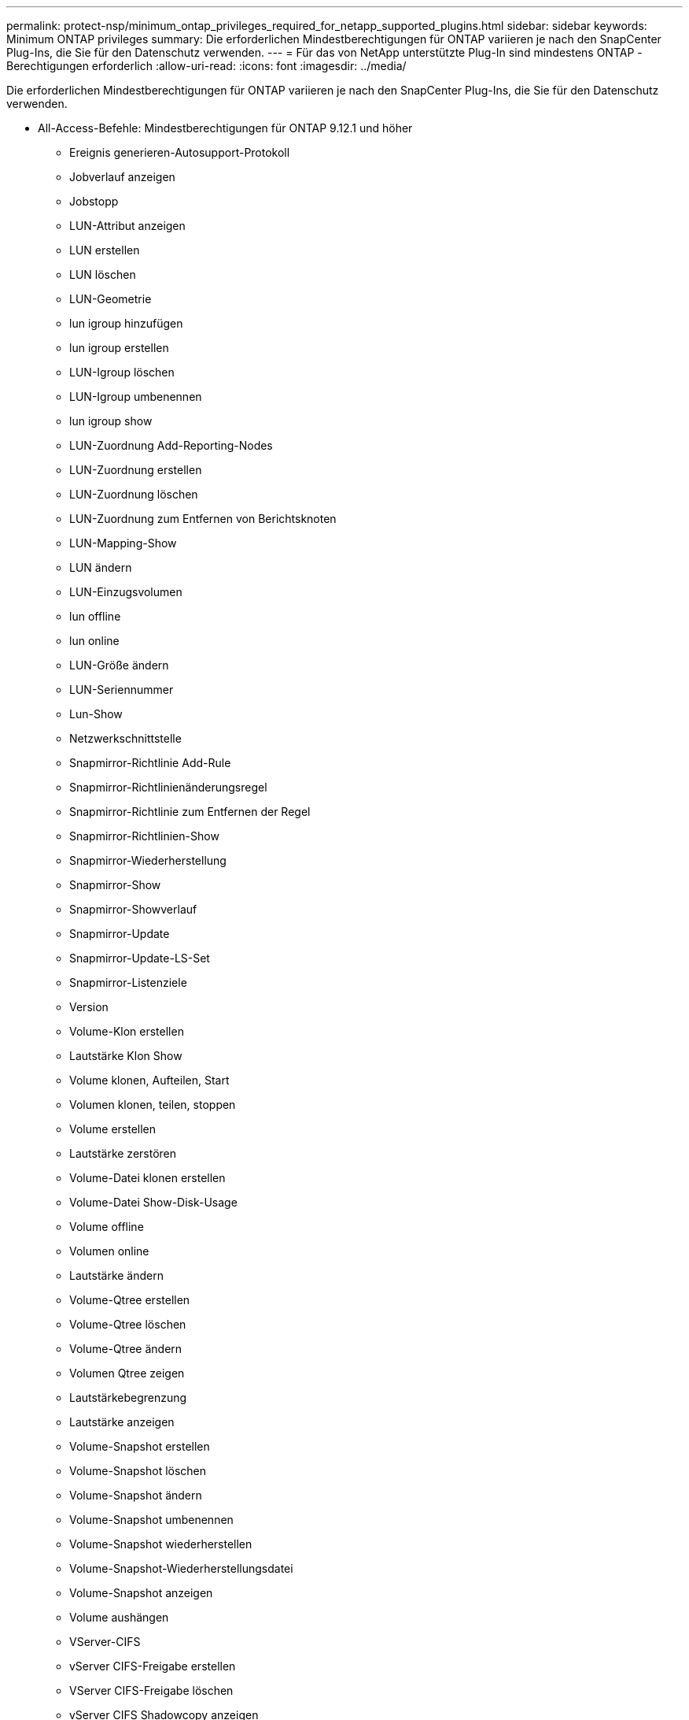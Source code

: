 ---
permalink: protect-nsp/minimum_ontap_privileges_required_for_netapp_supported_plugins.html 
sidebar: sidebar 
keywords: Minimum ONTAP privileges 
summary: Die erforderlichen Mindestberechtigungen für ONTAP variieren je nach den SnapCenter Plug-Ins, die Sie für den Datenschutz verwenden. 
---
= Für das von NetApp unterstützte Plug-In sind mindestens ONTAP -Berechtigungen erforderlich
:allow-uri-read: 
:icons: font
:imagesdir: ../media/


[role="lead"]
Die erforderlichen Mindestberechtigungen für ONTAP variieren je nach den SnapCenter Plug-Ins, die Sie für den Datenschutz verwenden.

* All-Access-Befehle: Mindestberechtigungen für ONTAP 9.12.1 und höher
+
** Ereignis generieren-Autosupport-Protokoll
** Jobverlauf anzeigen
** Jobstopp
** LUN-Attribut anzeigen
** LUN erstellen
** LUN löschen
** LUN-Geometrie
** lun igroup hinzufügen
** lun igroup erstellen
** LUN-Igroup löschen
** LUN-Igroup umbenennen
** lun igroup show
** LUN-Zuordnung Add-Reporting-Nodes
** LUN-Zuordnung erstellen
** LUN-Zuordnung löschen
** LUN-Zuordnung zum Entfernen von Berichtsknoten
** LUN-Mapping-Show
** LUN ändern
** LUN-Einzugsvolumen
** lun offline
** lun online
** LUN-Größe ändern
** LUN-Seriennummer
** Lun-Show
** Netzwerkschnittstelle
** Snapmirror-Richtlinie Add-Rule
** Snapmirror-Richtlinienänderungsregel
** Snapmirror-Richtlinie zum Entfernen der Regel
** Snapmirror-Richtlinien-Show
** Snapmirror-Wiederherstellung
** Snapmirror-Show
** Snapmirror-Showverlauf
** Snapmirror-Update
** Snapmirror-Update-LS-Set
** Snapmirror-Listenziele
** Version
** Volume-Klon erstellen
** Lautstärke Klon Show
** Volume klonen, Aufteilen, Start
** Volumen klonen, teilen, stoppen
** Volume erstellen
** Lautstärke zerstören
** Volume-Datei klonen erstellen
** Volume-Datei Show-Disk-Usage
** Volume offline
** Volumen online
** Lautstärke ändern
** Volume-Qtree erstellen
** Volume-Qtree löschen
** Volume-Qtree ändern
** Volumen Qtree zeigen
** Lautstärkebegrenzung
** Lautstärke anzeigen
** Volume-Snapshot erstellen
** Volume-Snapshot löschen
** Volume-Snapshot ändern
** Volume-Snapshot umbenennen
** Volume-Snapshot wiederherstellen
** Volume-Snapshot-Wiederherstellungsdatei
** Volume-Snapshot anzeigen
** Volume aushängen
** VServer-CIFS
** vServer CIFS-Freigabe erstellen
** VServer CIFS-Freigabe löschen
** vServer CIFS Shadowcopy anzeigen
** VServer CIFS-Freigabe anzeigen
** VServer CIFS anzeigen
** vServer-Exportrichtlinie erstellen
** VServer-Exportrichtlinie löschen
** VServer-Exportrichtlinienregel erstellen
** VServer-Exportrichtlinienregel anzeigen
** VServer-Exportrichtlinie anzeigen
** VServer-ISCSI-Verbindung anzeigen
** vServer anzeigen


* Schreibgeschützte Befehle: Mindestberechtigungen für ONTAP 8.3.0 und höher
+
** Netzwerkschnittstelle



